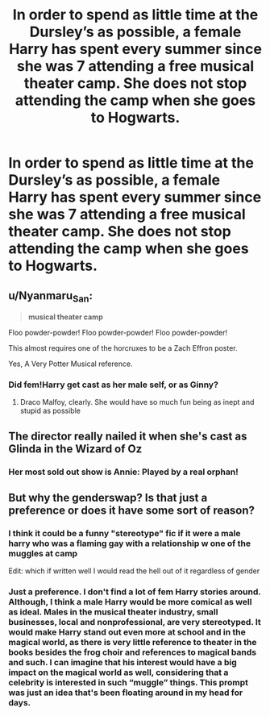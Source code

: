#+TITLE: In order to spend as little time at the Dursley’s as possible, a female Harry has spent every summer since she was 7 attending a free musical theater camp. She does not stop attending the camp when she goes to Hogwarts.

* In order to spend as little time at the Dursley’s as possible, a female Harry has spent every summer since she was 7 attending a free musical theater camp. She does not stop attending the camp when she goes to Hogwarts.
:PROPERTIES:
:Author: clara_sprirtus
:Score: 45
:DateUnix: 1594667159.0
:DateShort: 2020-Jul-13
:FlairText: Prompt
:END:

** u/Nyanmaru_San:
#+begin_quote
  *musical theater camp*
#+end_quote

Floo powder-powder! Floo powder-powder! Floo powder-powder!

This almost requires one of the horcruxes to be a Zach Effron poster.

Yes, A Very Potter Musical reference.
:PROPERTIES:
:Author: Nyanmaru_San
:Score: 19
:DateUnix: 1594685433.0
:DateShort: 2020-Jul-14
:END:

*** Did fem!Harry get cast as her male self, or as Ginny?
:PROPERTIES:
:Author: 4wallsandawindow
:Score: 7
:DateUnix: 1594693859.0
:DateShort: 2020-Jul-14
:END:

**** Draco Malfoy, clearly. She would have so much fun being as inept and stupid as possible
:PROPERTIES:
:Author: elephantasmagoric
:Score: 9
:DateUnix: 1594695029.0
:DateShort: 2020-Jul-14
:END:


** The director really nailed it when she's cast as Glinda in the Wizard of Oz
:PROPERTIES:
:Author: alonelysock
:Score: 18
:DateUnix: 1594678079.0
:DateShort: 2020-Jul-14
:END:

*** Her most sold out show is Annie: Played by a real orphan!
:PROPERTIES:
:Author: clara_sprirtus
:Score: 5
:DateUnix: 1594780284.0
:DateShort: 2020-Jul-15
:END:


** But why the genderswap? Is that just a preference or does it have some sort of reason?
:PROPERTIES:
:Author: lazyhatchet
:Score: 13
:DateUnix: 1594677549.0
:DateShort: 2020-Jul-14
:END:

*** I think it could be a funny "stereotype" fic if it were a male harry who was a flaming gay with a relationship w one of the muggles at camp

Edit: which if written well I would read the hell out of it regardless of gender
:PROPERTIES:
:Author: eggylord
:Score: 16
:DateUnix: 1594678548.0
:DateShort: 2020-Jul-14
:END:


*** Just a preference. I don't find a lot of fem Harry stories around. Although, I think a male Harry would be more comical as well as ideal. Males in the musical theater industry, small businesses, local and nonprofessional, are very stereotyped. It would make Harry stand out even more at school and in the magical world, as there is very little reference to theater in the books besides the frog choir and references to magical bands and such. I can imagine that his interest would have a big impact on the magical world as well, considering that a celebrity is interested in such “muggle” things. This prompt was just an idea that's been floating around in my head for days.
:PROPERTIES:
:Author: clara_sprirtus
:Score: 2
:DateUnix: 1594780056.0
:DateShort: 2020-Jul-15
:END:
